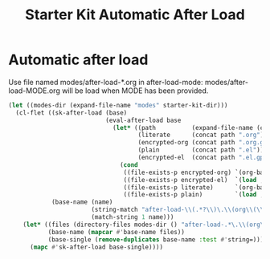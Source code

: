 #+TITLE: Starter Kit Automatic After Load
#+OPTIONS: toc:nil num:nil ^:nil

* Automatic after load

Use file named modes/after-load-*.org in after-load-mode:
modes/after-load-MODE.org will be load when MODE has been provided.

#+begin_src emacs-lisp
  (let ((modes-dir (expand-file-name "modes" starter-kit-dir)))
    (cl-flet ((sk-after-load (base)
                             (eval-after-load base
                               (let* ((path          (expand-file-name (concat "after-load-" base) modes-dir))
                                      (literate      (concat path ".org"))
                                      (encrypted-org (concat path ".org.gpg"))
                                      (plain         (concat path ".el"))
                                      (encrypted-el  (concat path ".el.gpg")))
                                 (cond
                                  ((file-exists-p encrypted-org) `(org-babel-load-file ,encrypted-org))
                                  ((file-exists-p encrypted-el)  `(load ,encrypted-el))
                                  ((file-exists-p literate)      `(org-babel-load-file ,literate))
                                  ((file-exists-p plain)         `(load ,plain))))))
              (base-name (name)
                         (string-match "after-load-\\(.*?\\)\.\\(org\\(\\.el\\)?\\|el\\)\\(\\.gpg\\)?$" name)
                         (match-string 1 name)))
      (let* ((files (directory-files modes-dir () "after-load-.*\.\\(org\\|el\\)\\(\\.gpg\\)?$"))
             (base-name (mapcar #'base-name files))
             (base-single (remove-duplicates base-name :test #'string=)))
        (mapc #'sk-after-load base-single))))
#+end_src
